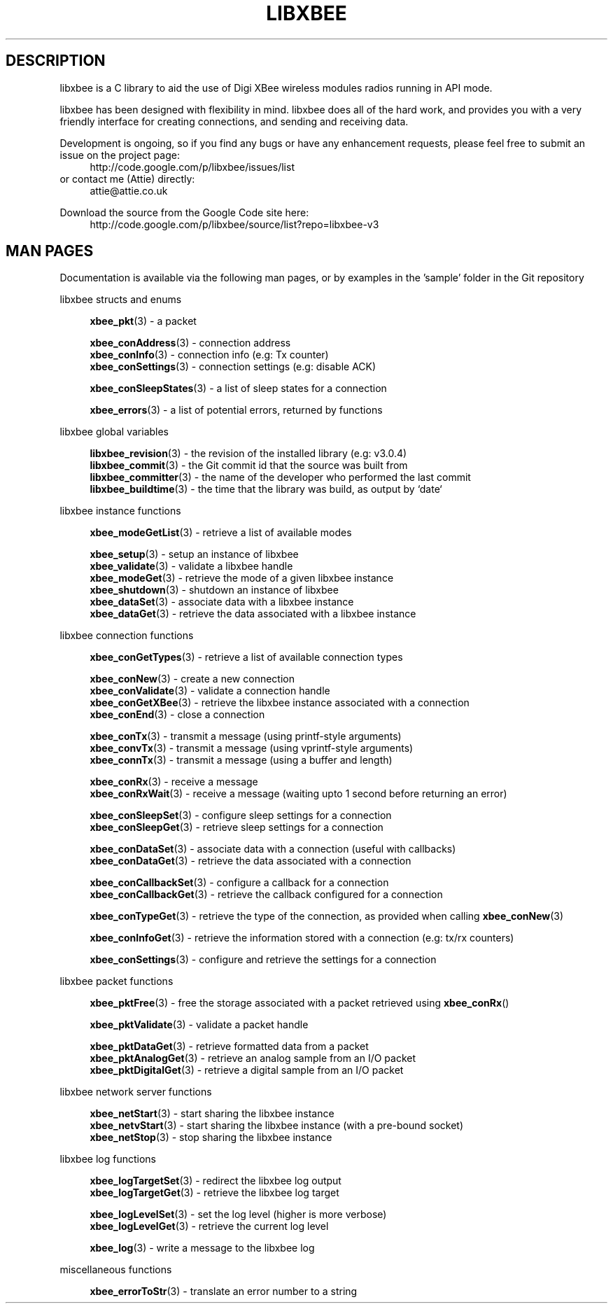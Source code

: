 .\" libxbee - a C library to aid the use of Digi's XBee wireless modules
.\"           running in API mode.
.\" 
.\" Copyright (C) 2009 onwards  Attie Grande (attie@attie.co.uk)
.\" 
.\" libxbee is free software: you can redistribute it and/or modify it
.\" under the terms of the GNU Lesser General Public License as published by
.\" the Free Software Foundation, either version 3 of the License, or
.\" (at your option) any later version.
.\" 
.\" libxbee is distributed in the hope that it will be useful,
.\" but WITHOUT ANY WARRANTY; without even the implied warranty of
.\" MERCHANTABILITY or FITNESS FOR A PARTICULAR PURPOSE. See the
.\" GNU Lesser General Public License for more details.
.\" 
.\" You should have received a copy of the GNU Lesser General Public License
.\" along with this program. If not, see <http://www.gnu.org/licenses/>.
.TH LIBXBEE 3  01-Mar-2012 "GNU" "Linux Programmer's Manual"
.SH DESCRIPTION
libxbee is a C library to aid the use of Digi XBee wireless modules radios running in API mode.
.sp
libxbee has been designed with flexibility in mind.
libxbee does all of the hard work, and provides you with a very friendly interface for creating connections, and sending and receiving data.
.sp
Development is ongoing, so if you find any bugs or have any enhancement requests, please feel free to submit an issue on the project page:
.in +4n
.nf
http://code.google.com/p/libxbee/issues/list
.fi
.in
or contact me (Attie) directly:
.in +4n
.nf
attie@attie.co.uk
.fi
.in
.sp
Download the source from the Google Code site here:
.in +4n
http://code.google.com/p/libxbee/source/list?repo=libxbee-v3
.fi
.in
.SH "MAN PAGES"
Documentation is available via the following man pages, or by examples in the 'sample' folder in the Git repository
.sp
libxbee structs and enums
.in +4n
.sp
.BR xbee_pkt "(3)             - a packet"
.sp                 
.BR xbee_conAddress "(3)      - connection address"
.sp 0
.BR xbee_conInfo "(3)         - connection info (e.g: Tx counter)"
.sp 0
.BR xbee_conSettings "(3)     - connection settings (e.g: disable ACK)"
.sp
.BR xbee_conSleepStates "(3)  - a list of sleep states for a connection"
.sp                 
.BR xbee_errors "(3)          - a list of potential errors, returned by functions"
.fi
.in
.sp 2
libxbee global variables
.in +4n
.sp                 
.BR libxbee_revision "(3)     - the revision of the installed library (e.g: v3.0.4)"
.sp 0                 
.BR libxbee_commit "(3)       - the Git commit id that the source was built from"
.sp 0               
.BR libxbee_committer "(3)    - the name of the developer who performed the last commit"
.sp 0               
.BR libxbee_buildtime "(3)    - the time that the library was build, as output by `date`"
.fi
.in
.sp 2
libxbee instance functions
.in +4n
.sp
.BR xbee_modeGetList "(3)     - retrieve a list of available modes"
.sp                           
.BR xbee_setup "(3)           - setup an instance of libxbee"
.sp 0                         
.BR xbee_validate "(3)        - validate a libxbee handle"
.sp 0                         
.BR xbee_modeGet "(3)         - retrieve the mode of a given libxbee instance"
.sp 0                         
.BR xbee_shutdown "(3)        - shutdown an instance of libxbee"
.sp 0                         
.BR xbee_dataSet "(3)         - associate data with a libxbee instance"
.sp 0                         
.BR xbee_dataGet "(3)         - retrieve the data associated with a libxbee instance"
.fi                           
.in                           
.sp 2                         
libxbee connection functions  
.in +4n                       
.sp                           
.BR xbee_conGetTypes "(3)     - retrieve a list of available connection types"
.sp                           
.BR xbee_conNew "(3)          - create a new connection"
.sp 0                         
.BR xbee_conValidate "(3)     - validate a connection handle"
.sp 0                         
.BR xbee_conGetXBee "(3)      - retrieve the libxbee instance associated with a connection"
.sp 0                         
.BR xbee_conEnd "(3)          - close a connection"
.sp                           
.BR xbee_conTx "(3)           - transmit a message (using printf-style arguments)"
.sp 0                         
.BR xbee_convTx "(3)          - transmit a message (using vprintf-style arguments)"
.sp 0                         
.BR xbee_connTx "(3)          - transmit a message (using a buffer and length)"
.sp                           
.BR xbee_conRx "(3)           - receive a message"
.sp 0                         
.BR xbee_conRxWait "(3)       - receive a message (waiting upto 1 second before returning an error)"
.sp                           
.BR xbee_conSleepSet "(3)     - configure sleep settings for a connection"
.sp 0                         
.BR xbee_conSleepGet "(3)     - retrieve sleep settings for a connection"
.sp                           
.BR xbee_conDataSet "(3)      - associate data with a connection (useful with callbacks)"
.sp 0                         
.BR xbee_conDataGet "(3)      - retrieve the data associated with a connection"
.sp                           
.BR xbee_conCallbackSet "(3)  - configure a callback for a connection"
.sp 0                         
.BR xbee_conCallbackGet "(3)  - retrieve the callback configured for a connection"
.sp                           
.BR xbee_conTypeGet "(3)      - retrieve the type of the connection, as provided when calling " xbee_conNew (3)
.sp                           
.BR xbee_conInfoGet "(3)      - retrieve the information stored with a connection (e.g: tx/rx counters)"
.sp                           
.BR xbee_conSettings "(3)     - configure and retrieve the settings for a connection"
.fi                           
.in                           
.sp 2                         
libxbee packet functions      
.in +4n                       
.sp                           
.BR xbee_pktFree "(3)         - free the storage associated with a packet retrieved using " xbee_conRx ()
.sp                           
.BR xbee_pktValidate "(3)     - validate a packet handle"
.sp                           
.BR xbee_pktDataGet "(3)      - retrieve formatted data from a packet"
.sp 0                         
.BR xbee_pktAnalogGet "(3)    - retrieve an analog sample from an I/O packet"
.sp 0                         
.BR xbee_pktDigitalGet "(3)   - retrieve a digital sample from an I/O packet"
.fi                           
.in                           
.sp 2                         
libxbee network server functions
.in +4n                       
.sp                           
.BR xbee_netStart "(3)        - start sharing the libxbee instance"
.sp 0                         
.BR xbee_netvStart "(3)       - start sharing the libxbee instance (with a pre-bound socket)"
.sp 0                         
.BR xbee_netStop "(3)         - stop sharing the libxbee instance"
.fi                           
.in                           
.sp 2                         
libxbee log functions         
.in +4n                       
.sp                           
.BR xbee_logTargetSet "(3)    - redirect the libxbee log output"
.sp 0                         
.BR xbee_logTargetGet "(3)    - retrieve the libxbee log target"
.sp                           
.BR xbee_logLevelSet "(3)     - set the log level (higher is more verbose)"
.sp 0                         
.BR xbee_logLevelGet "(3)     - retrieve the current log level"
.sp                           
.BR xbee_log "(3)             - write a message to the libxbee log"
.fi
.in
.sp 2
miscellaneous functions
.in +4n
.sp
.BR xbee_errorToStr "(3)      - translate an error number to a string"
.fi
.in
